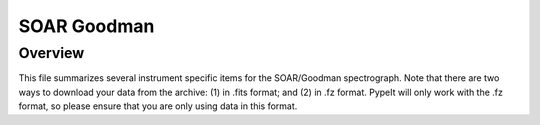 ************
SOAR Goodman
************

Overview
========

This file summarizes several instrument specific
items for the SOAR/Goodman spectrograph. Note that
there are two ways to download your data from the
archive:
(1) in .fits format; and
(2) in .fz format.
PypeIt will only work with the .fz format, so please
ensure that you are only using data in this format.
